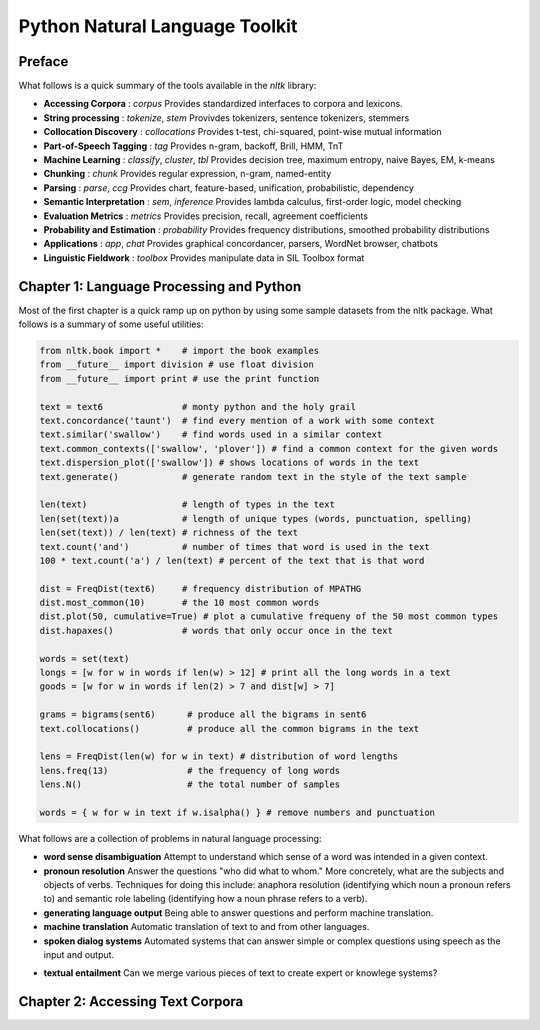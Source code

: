 ================================================================================
Python Natural Language Toolkit
================================================================================

--------------------------------------------------------------------------------
Preface
--------------------------------------------------------------------------------

What follows is a quick summary of the tools available in the `nltk` library:

* **Accessing Corpora** : `corpus`
  Provides standardized interfaces to corpora and lexicons.

* **String processing** : `tokenize`, `stem`
  Provivdes tokenizers, sentence tokenizers, stemmers

* **Collocation Discovery** : `collocations`
  Provides t-test, chi-squared, point-wise mutual information

* **Part-of-Speech Tagging** : `tag`
  Provides n-gram, backoff, Brill, HMM, TnT

* **Machine Learning** : `classify`, `cluster`, `tbl`
  Provides decision tree, maximum entropy, naive Bayes, EM, k-means

* **Chunking** : `chunk`
  Provides regular expression, n-gram, named-entity

* **Parsing** : `parse`, `ccg`
  Provides chart, feature-based, unification, probabilistic, dependency

* **Semantic Interpretation** : `sem`, `inference`
  Provides lambda calculus, first-order logic, model checking

* **Evaluation Metrics** : `metrics`
  Provides precision, recall, agreement coefficients

* **Probability and Estimation** : `probability`
  Provides frequency distributions, smoothed probability distributions

* **Applications** : `app`, `chat`
  Provides graphical concordancer, parsers, WordNet browser, chatbots

* **Linguistic Fieldwork** : `toolbox`
  Provides manipulate data in SIL Toolbox format

--------------------------------------------------------------------------------
Chapter 1: Language Processing and Python
--------------------------------------------------------------------------------

Most of the first chapter is a quick ramp up on python by using some sample
datasets from the nltk package. What follows is a summary of some useful
utilities:

.. code-block:: python

    from nltk.book import *    # import the book examples
    from __future__ import division # use float division
    from __future__ import print # use the print function

    text = text6               # monty python and the holy grail
    text.concordance('taunt')  # find every mention of a work with some context
    text.similar('swallow')    # find words used in a similar context
    text.common_contexts(['swallow', 'plover']) # find a common context for the given words
    text.dispersion_plot(['swallow']) # shows locations of words in the text
    text.generate()            # generate random text in the style of the text sample

    len(text)                  # length of types in the text
    len(set(text))a            # length of unique types (words, punctuation, spelling)
    len(set(text)) / len(text) # richness of the text
    text.count('and')          # number of times that word is used in the text
    100 * text.count('a') / len(text) # percent of the text that is that word

    dist = FreqDist(text6)     # frequency distribution of MPATHG
    dist.most_common(10)       # the 10 most common words
    dist.plot(50, cumulative=True) # plot a cumulative frequeny of the 50 most common types
    dist.hapaxes()             # words that only occur once in the text

    words = set(text)
    longs = [w for w in words if len(w) > 12] # print all the long words in a text
    goods = [w for w in words if len(2) > 7 and dist[w] > 7]

    grams = bigrams(sent6)      # produce all the bigrams in sent6
    text.collocations()         # produce all the common bigrams in the text

    lens = FreqDist(len(w) for w in text) # distribution of word lengths
    lens.freq(13)               # the frequency of long words
    lens.N()                    # the total number of samples

    words = { w for w in text if w.isalpha() } # remove numbers and punctuation

What follows are a collection of problems in natural language processing:

* **word sense disambiguation**
  Attempt to understand which sense of a word was intended in a given context.

* **pronoun resolution**
  Answer the questions "who did what to whom." More concretely, what are the
  subjects and objects of verbs. Techniques for doing this include: anaphora
  resolution (identifying which noun a pronoun refers to) and semantic role labeling
  (identifying how a noun phrase refers to a verb).

* **generating language output**
  Being able to answer questions and perform machine translation.

* **machine translation**
  Automatic translation of text to and from other languages.

* **spoken dialog systems**
  Automated systems that can answer simple or complex questions using speech as the
  input and output.

.. image:: http://www.nltk.org/images/dialogue.png
   :target: http://www.nltk.org/images/dialogue.png
   :align: center

* **textual entailment**
  Can we merge various pieces of text to create expert or knowlege systems?

--------------------------------------------------------------------------------
Chapter 2: Accessing Text Corpora
--------------------------------------------------------------------------------
